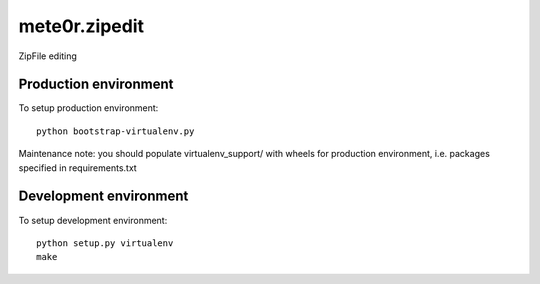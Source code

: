 mete0r.zipedit
==============

ZipFile editing


Production environment
----------------------

To setup production environment::

   python bootstrap-virtualenv.py

Maintenance note: you should populate virtualenv_support/ with wheels for
production environment, i.e. packages specified in requirements.txt


Development environment
-----------------------

To setup development environment::

   python setup.py virtualenv
   make
